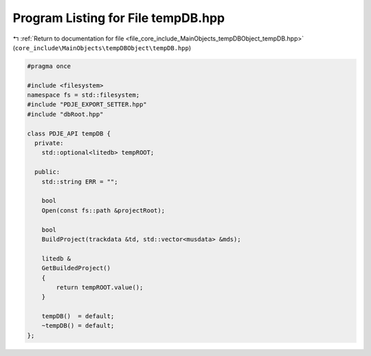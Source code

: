 
.. _program_listing_file_core_include_MainObjects_tempDBObject_tempDB.hpp:

Program Listing for File tempDB.hpp
===================================

|exhale_lsh| :ref:`Return to documentation for file <file_core_include_MainObjects_tempDBObject_tempDB.hpp>` (``core_include\MainObjects\tempDBObject\tempDB.hpp``)

.. |exhale_lsh| unicode:: U+021B0 .. UPWARDS ARROW WITH TIP LEFTWARDS

.. code-block:: cpp

   
   #pragma once
   
   #include <filesystem>
   namespace fs = std::filesystem;
   #include "PDJE_EXPORT_SETTER.hpp"
   #include "dbRoot.hpp"
   
   class PDJE_API tempDB {
     private:
       std::optional<litedb> tempROOT;
   
     public:
       std::string ERR = "";
   
       bool
       Open(const fs::path &projectRoot);
   
       bool
       BuildProject(trackdata &td, std::vector<musdata> &mds);
   
       litedb &
       GetBuildedProject()
       {
           return tempROOT.value();
       }
   
       tempDB()  = default;
       ~tempDB() = default;
   };
